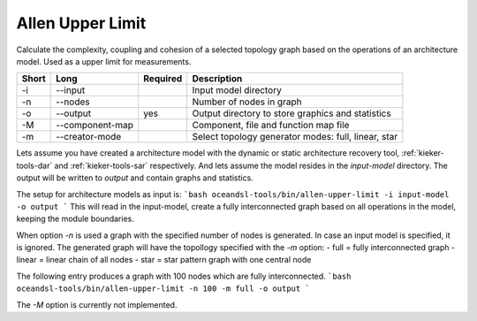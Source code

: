 .. _kieker-tools-allen-upper-limit:

Allen Upper Limit
=================

Calculate the complexity, coupling and cohesion of a selected topology graph
based on the operations of an architecture model. Used as a upper limit for
measurements.

===== =============== ======== ======================================================
Short Long            Required Description
===== =============== ======== ======================================================
-i    --input                  Input model directory
-n    --nodes                  Number of nodes in graph
-o    --output        yes      Output directory to store graphics and statistics
-M    --component-map          Component, file and function map file
-m    --creator-mode           Select topology generator modes: full, linear, star
===== =============== ======== ======================================================

Lets assume you have created a architecture model with the dynamic or static architecture recovery tool, :ref:`kieker-tools-dar` and :ref:`kieker-tools-sar` respectively.
And lets assume the model resides in the `input-model` directory. The output will be written to `output` and contain graphs and statistics.

The setup for architecture models as input is:
```bash
oceandsl-tools/bin/allen-upper-limit -i input-model -o output
```
This will read in the input-model, create a fully interconnected graph based on all operations in the model, keeping the module boundaries.

When option `-n` is used a graph with the specified number of nodes is generated. In case an input model is specified, it is ignored.
The generated graph will have the topollogy specified with the `-m` option:
- full = fully interconnected graph
- linear = linear chain of all nodes
- star = star pattern graph with one central node

The following entry produces a graph with 100 nodes which are fully interconnected.
```bash
oceandsl-tools/bin/allen-upper-limit -n 100 -m full -o output
```

The `-M` option is currently not implemented.

